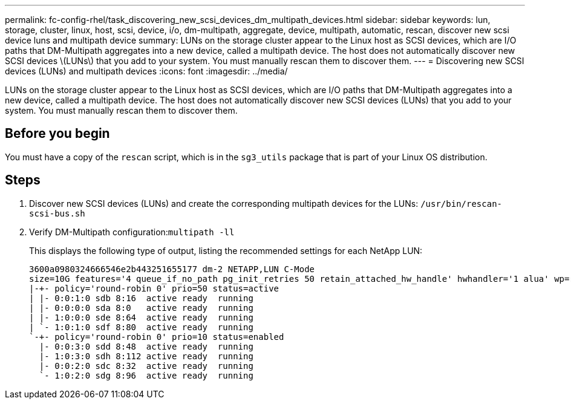 ---
permalink: fc-config-rhel/task_discovering_new_scsi_devices_dm_multipath_devices.html
sidebar: sidebar
keywords: lun, storage, cluster, linux, host, scsi, device, i/o, dm-multipath, aggregate, device, multipath, automatic, rescan, discover new scsi device luns and multipath device
summary: LUNs on the storage cluster appear to the Linux host as SCSI devices, which are I/O paths that DM-Multipath aggregates into a new device, called a multipath device. The host does not automatically discover new SCSI devices \(LUNs\) that you add to your system. You must manually rescan them to discover them.
---
= Discovering new SCSI devices (LUNs) and multipath devices
:icons: font
:imagesdir: ../media/

[.lead]
LUNs on the storage cluster appear to the Linux host as SCSI devices, which are I/O paths that DM-Multipath aggregates into a new device, called a multipath device. The host does not automatically discover new SCSI devices (LUNs) that you add to your system. You must manually rescan them to discover them.

== Before you begin

You must have a copy of the `rescan` script, which is in the `sg3_utils` package that is part of your Linux OS distribution.

== Steps

. Discover new SCSI devices (LUNs) and create the corresponding multipath devices for the LUNs: `/usr/bin/rescan-scsi-bus.sh`
. Verify DM-Multipath configuration:``multipath -ll``
+
This displays the following type of output, listing the recommended settings for each NetApp LUN:
+
----
3600a0980324666546e2b443251655177 dm-2 NETAPP,LUN C-Mode
size=10G features='4 queue_if_no_path pg_init_retries 50 retain_attached_hw_handle' hwhandler='1 alua' wp=rw
|-+- policy='round-robin 0' prio=50 status=active
| |- 0:0:1:0 sdb 8:16  active ready  running
| |- 0:0:0:0 sda 8:0   active ready  running
| |- 1:0:0:0 sde 8:64  active ready  running
| `- 1:0:1:0 sdf 8:80  active ready  running
`-+- policy='round-robin 0' prio=10 status=enabled
  |- 0:0:3:0 sdd 8:48  active ready  running
  |- 1:0:3:0 sdh 8:112 active ready  running
  |- 0:0:2:0 sdc 8:32  active ready  running
  `- 1:0:2:0 sdg 8:96  active ready  running
----

